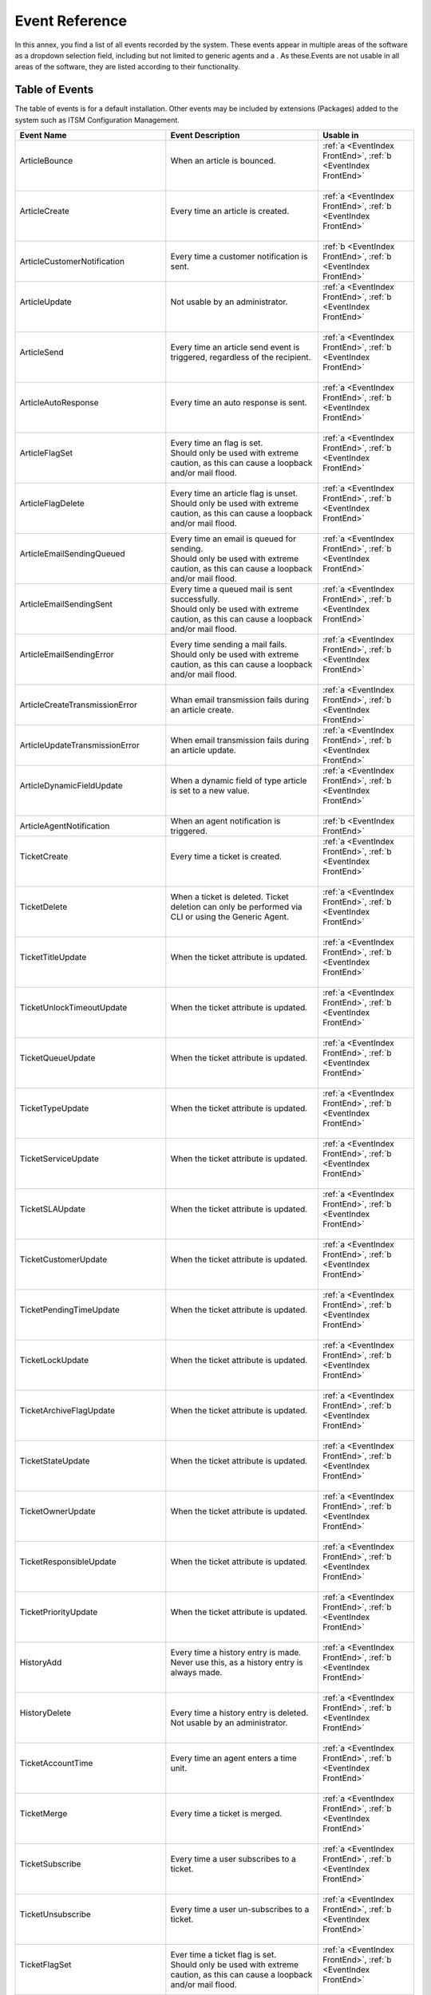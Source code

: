 .. _PageNavigation annexes_event_reference_index_event_reference:

Event Reference
################

In this annex, you find a list of all events recorded by the system. These events appear in multiple areas of the software as a dropdown selection field, including but not limited to generic agents and a . As these.Events are not usable in all areas of the software, they are listed according to their functionality.

Table of Events
***************

The table of events is for a default installation. Other events may be included by extensions (Packages) added to the system such as ITSM Configuration Management.

+-------------------------------------+-----------------------------------------------------------------------------------------------------------+-----------------------------------------------------------------+
| Event Name                          | Event Description                                                                                         | Usable in                                                       |
+=====================================+===========================================================================================================+=================================================================+
|| ArticleBounce                      || When an article is bounced.                                                                              || :ref:`a <EventIndex FrontEnd>`, :ref:`b <EventIndex FrontEnd>` |
||                                    ||                                                                                                          ||                                                                |
+-------------------------------------+-----------------------------------------------------------------------------------------------------------+-----------------------------------------------------------------+
|| ArticleCreate                      || Every time an article is created.                                                                        || :ref:`a <EventIndex FrontEnd>`, :ref:`b <EventIndex FrontEnd>` |
||                                    ||                                                                                                          ||                                                                |
+-------------------------------------+-----------------------------------------------------------------------------------------------------------+-----------------------------------------------------------------+
| ArticleCustomerNotification         | Every time a customer notification is sent.                                                               | :ref:`b <EventIndex FrontEnd>`, :ref:`b <EventIndex FrontEnd>`  |
+-------------------------------------+-----------------------------------------------------------------------------------------------------------+-----------------------------------------------------------------+
|| ArticleUpdate                      || Not usable by an administrator.                                                                          || :ref:`a <EventIndex FrontEnd>`, :ref:`b <EventIndex FrontEnd>` |
||                                    ||                                                                                                          ||                                                                |
+-------------------------------------+-----------------------------------------------------------------------------------------------------------+-----------------------------------------------------------------+
|| ArticleSend                        || Every time an article send event is triggered, regardless of the recipient.                              || :ref:`a <EventIndex FrontEnd>`, :ref:`b <EventIndex FrontEnd>` |
||                                    ||                                                                                                          ||                                                                |
+-------------------------------------+-----------------------------------------------------------------------------------------------------------+-----------------------------------------------------------------+
|| ArticleAutoResponse                || Every time an auto response is sent.                                                                     || :ref:`a <EventIndex FrontEnd>`, :ref:`b <EventIndex FrontEnd>` |
||                                    ||                                                                                                          ||                                                                |
+-------------------------------------+-----------------------------------------------------------------------------------------------------------+-----------------------------------------------------------------+
|| ArticleFlagSet                     || Every time an flag is set.                                                                               || :ref:`a <EventIndex FrontEnd>`, :ref:`b <EventIndex FrontEnd>` |
||                                    || Should only be used with extreme caution, as this can cause a loopback and/or mail flood.                ||                                                                |
+-------------------------------------+-----------------------------------------------------------------------------------------------------------+-----------------------------------------------------------------+
|| ArticleFlagDelete                  || Every time an article flag is unset.                                                                     || :ref:`a <EventIndex FrontEnd>`, :ref:`b <EventIndex FrontEnd>` |
||                                    || Should only be used with extreme caution, as this can cause a loopback and/or mail flood.                ||                                                                |
+-------------------------------------+-----------------------------------------------------------------------------------------------------------+-----------------------------------------------------------------+
|| ArticleEmailSendingQueued          || Every time an email is queued for sending.                                                               || :ref:`a <EventIndex FrontEnd>`, :ref:`b <EventIndex FrontEnd>` |
||                                    || Should only be used with extreme caution, as this can cause a loopback and/or mail flood.                ||                                                                |
+-------------------------------------+-----------------------------------------------------------------------------------------------------------+-----------------------------------------------------------------+
|| ArticleEmailSendingSent            || Every time a queued mail is sent successfully.                                                           || :ref:`a <EventIndex FrontEnd>`, :ref:`b <EventIndex FrontEnd>` |
||                                    || Should only be used with extreme caution, as this can cause a loopback and/or mail flood.                ||                                                                |
+-------------------------------------+-----------------------------------------------------------------------------------------------------------+-----------------------------------------------------------------+
|| ArticleEmailSendingError           || Every time sending a mail fails.                                                                         || :ref:`a <EventIndex FrontEnd>`, :ref:`b <EventIndex FrontEnd>` |
||                                    || Should only be used with extreme caution, as this can cause a loopback and/or mail flood.                ||                                                                |
+-------------------------------------+-----------------------------------------------------------------------------------------------------------+-----------------------------------------------------------------+
| ArticleCreateTransmissionError      | Whan email transmission fails during an article create.                                                   | :ref:`a <EventIndex FrontEnd>`, :ref:`b <EventIndex FrontEnd>`  |
+-------------------------------------+-----------------------------------------------------------------------------------------------------------+-----------------------------------------------------------------+
| ArticleUpdateTransmissionError      | When email transmission fails during an article update.                                                   | :ref:`a <EventIndex FrontEnd>`, :ref:`b <EventIndex FrontEnd>`  |
+-------------------------------------+-----------------------------------------------------------------------------------------------------------+-----------------------------------------------------------------+
|| ArticleDynamicFieldUpdate          || When a dynamic field of type article is set to a new value.                                              || :ref:`a <EventIndex FrontEnd>`, :ref:`b <EventIndex FrontEnd>` |
||                                    ||                                                                                                          ||                                                                |
+-------------------------------------+-----------------------------------------------------------------------------------------------------------+-----------------------------------------------------------------+
| ArticleAgentNotification            | When an agent notification is triggered.                                                                  | :ref:`b <EventIndex FrontEnd>`                                  |
+-------------------------------------+-----------------------------------------------------------------------------------------------------------+-----------------------------------------------------------------+
|| TicketCreate                       || Every time a ticket is created.                                                                          || :ref:`a <EventIndex FrontEnd>`, :ref:`b <EventIndex FrontEnd>` |
||                                    ||                                                                                                          ||                                                                |
+-------------------------------------+-----------------------------------------------------------------------------------------------------------+-----------------------------------------------------------------+
|| TicketDelete                       || When a ticket is deleted. Ticket deletion can only be performed via CLI or using the Generic Agent.      || :ref:`a <EventIndex FrontEnd>`, :ref:`b <EventIndex FrontEnd>` |
||                                    ||                                                                                                          ||                                                                |
+-------------------------------------+-----------------------------------------------------------------------------------------------------------+-----------------------------------------------------------------+
|| TicketTitleUpdate                  || When the ticket attribute is updated.                                                                    || :ref:`a <EventIndex FrontEnd>`, :ref:`b <EventIndex FrontEnd>` |
||                                    ||                                                                                                          ||                                                                |
+-------------------------------------+-----------------------------------------------------------------------------------------------------------+-----------------------------------------------------------------+
|| TicketUnlockTimeoutUpdate          || When the ticket attribute is updated.                                                                    || :ref:`a <EventIndex FrontEnd>`, :ref:`b <EventIndex FrontEnd>` |
||                                    ||                                                                                                          ||                                                                |
+-------------------------------------+-----------------------------------------------------------------------------------------------------------+-----------------------------------------------------------------+
|| TicketQueueUpdate                  || When the ticket attribute is updated.                                                                    || :ref:`a <EventIndex FrontEnd>`, :ref:`b <EventIndex FrontEnd>` |
||                                    ||                                                                                                          ||                                                                |
+-------------------------------------+-----------------------------------------------------------------------------------------------------------+-----------------------------------------------------------------+
|| TicketTypeUpdate                   || When the ticket attribute is updated.                                                                    || :ref:`a <EventIndex FrontEnd>`, :ref:`b <EventIndex FrontEnd>` |
||                                    ||                                                                                                          ||                                                                |
+-------------------------------------+-----------------------------------------------------------------------------------------------------------+-----------------------------------------------------------------+
|| TicketServiceUpdate                || When the ticket attribute is updated.                                                                    || :ref:`a <EventIndex FrontEnd>`, :ref:`b <EventIndex FrontEnd>` |
||                                    ||                                                                                                          ||                                                                |
+-------------------------------------+-----------------------------------------------------------------------------------------------------------+-----------------------------------------------------------------+
|| TicketSLAUpdate                    || When the ticket attribute is updated.                                                                    || :ref:`a <EventIndex FrontEnd>`, :ref:`b <EventIndex FrontEnd>` |
||                                    ||                                                                                                          ||                                                                |
+-------------------------------------+-----------------------------------------------------------------------------------------------------------+-----------------------------------------------------------------+
|| TicketCustomerUpdate               || When the ticket attribute is updated.                                                                    || :ref:`a <EventIndex FrontEnd>`, :ref:`b <EventIndex FrontEnd>` |
||                                    ||                                                                                                          ||                                                                |
+-------------------------------------+-----------------------------------------------------------------------------------------------------------+-----------------------------------------------------------------+
|| TicketPendingTimeUpdate            || When the ticket attribute is updated.                                                                    || :ref:`a <EventIndex FrontEnd>`, :ref:`b <EventIndex FrontEnd>` |
||                                    ||                                                                                                          ||                                                                |
+-------------------------------------+-----------------------------------------------------------------------------------------------------------+-----------------------------------------------------------------+
|| TicketLockUpdate                   || When the ticket attribute is updated.                                                                    || :ref:`a <EventIndex FrontEnd>`, :ref:`b <EventIndex FrontEnd>` |
||                                    ||                                                                                                          ||                                                                |
+-------------------------------------+-----------------------------------------------------------------------------------------------------------+-----------------------------------------------------------------+
|| TicketArchiveFlagUpdate            || When the ticket attribute is updated.                                                                    || :ref:`a <EventIndex FrontEnd>`, :ref:`b <EventIndex FrontEnd>` |
||                                    ||                                                                                                          ||                                                                |
+-------------------------------------+-----------------------------------------------------------------------------------------------------------+-----------------------------------------------------------------+
|| TicketStateUpdate                  || When the ticket attribute is updated.                                                                    || :ref:`a <EventIndex FrontEnd>`, :ref:`b <EventIndex FrontEnd>` |
||                                    ||                                                                                                          ||                                                                |
+-------------------------------------+-----------------------------------------------------------------------------------------------------------+-----------------------------------------------------------------+
|| TicketOwnerUpdate                  || When the ticket attribute is updated.                                                                    || :ref:`a <EventIndex FrontEnd>`, :ref:`b <EventIndex FrontEnd>` |
||                                    ||                                                                                                          ||                                                                |
+-------------------------------------+-----------------------------------------------------------------------------------------------------------+-----------------------------------------------------------------+
|| TicketResponsibleUpdate            || When the ticket attribute is updated.                                                                    || :ref:`a <EventIndex FrontEnd>`, :ref:`b <EventIndex FrontEnd>` |
||                                    ||                                                                                                          ||                                                                |
+-------------------------------------+-----------------------------------------------------------------------------------------------------------+-----------------------------------------------------------------+
|| TicketPriorityUpdate               || When the ticket attribute is updated.                                                                    || :ref:`a <EventIndex FrontEnd>`, :ref:`b <EventIndex FrontEnd>` |
||                                    ||                                                                                                          ||                                                                |
+-------------------------------------+-----------------------------------------------------------------------------------------------------------+-----------------------------------------------------------------+
|| HistoryAdd                         || Every time a history entry is made. Never use this, as a history entry is always made.                   || :ref:`a <EventIndex FrontEnd>`, :ref:`b <EventIndex FrontEnd>` |
||                                    ||                                                                                                          ||                                                                |
+-------------------------------------+-----------------------------------------------------------------------------------------------------------+-----------------------------------------------------------------+
|| HistoryDelete                      || Every time a history entry is deleted.                                                                   || :ref:`a <EventIndex FrontEnd>`, :ref:`b <EventIndex FrontEnd>` |
||                                    || Not usable by an administrator.                                                                          ||                                                                |
+-------------------------------------+-----------------------------------------------------------------------------------------------------------+-----------------------------------------------------------------+
|| TicketAccountTime                  || Every time an agent enters a time unit.                                                                  || :ref:`a <EventIndex FrontEnd>`, :ref:`b <EventIndex FrontEnd>` |
||                                    ||                                                                                                          ||                                                                |
+-------------------------------------+-----------------------------------------------------------------------------------------------------------+-----------------------------------------------------------------+
|| TicketMerge                        || Every time a ticket is merged.                                                                           || :ref:`a <EventIndex FrontEnd>`, :ref:`b <EventIndex FrontEnd>` |
||                                    ||                                                                                                          ||                                                                |
+-------------------------------------+-----------------------------------------------------------------------------------------------------------+-----------------------------------------------------------------+
|| TicketSubscribe                    || Every time a user subscribes to a ticket.                                                                || :ref:`a <EventIndex FrontEnd>`, :ref:`b <EventIndex FrontEnd>` |
||                                    ||                                                                                                          ||                                                                |
+-------------------------------------+-----------------------------------------------------------------------------------------------------------+-----------------------------------------------------------------+
|| TicketUnsubscribe                  || Every time a user un-subscribes to a ticket.                                                             || :ref:`a <EventIndex FrontEnd>`, :ref:`b <EventIndex FrontEnd>` |
||                                    ||                                                                                                          ||                                                                |
+-------------------------------------+-----------------------------------------------------------------------------------------------------------+-----------------------------------------------------------------+
|| TicketFlagSet                      || Ever time a ticket flag is set.                                                                          || :ref:`a <EventIndex FrontEnd>`, :ref:`b <EventIndex FrontEnd>` |
||                                    || Should only be used with extreme caution, as this can cause a loopback and/or mail flood.                ||                                                                |
+-------------------------------------+-----------------------------------------------------------------------------------------------------------+-----------------------------------------------------------------+
|| TicketFlagDelete                   || Every time a ticket flag is unset.                                                                       || :ref:`a <EventIndex FrontEnd>`, :ref:`b <EventIndex FrontEnd>` |
||                                    || Should only be used with extreme caution, as this can cause a loopback and/or mail flood.                ||                                                                |
+-------------------------------------+-----------------------------------------------------------------------------------------------------------+-----------------------------------------------------------------+
|| EscalationResponseTimeNotifyBefore || Every time a ticket has reached its first response warning time.                                         || :ref:`a <EventIndex FrontEnd>`, :ref:`b <EventIndex FrontEnd>` |
||                                    || Set on a queue or service level basis accounting for working hours.                                      ||                                                                |
+-------------------------------------+-----------------------------------------------------------------------------------------------------------+-----------------------------------------------------------------+
|| EscalationUpdateTimeNotifyBefore   || Every time a ticket has reached its update warning time.                                                 || :ref:`a <EventIndex FrontEnd>`, :ref:`b <EventIndex FrontEnd>` |
||                                    || Set on a queue or service level basis accounting for working hours.                                      ||                                                                |
+-------------------------------------+-----------------------------------------------------------------------------------------------------------+-----------------------------------------------------------------+
|| EscalationSolutionTimeNotifyBefore || Every time a ticket has reached its solution warning time.                                               || :ref:`a <EventIndex FrontEnd>`, :ref:`b <EventIndex FrontEnd>` |
||                                    || Set on a queue or service level basis accounting for working hours.                                      ||                                                                |
+-------------------------------------+-----------------------------------------------------------------------------------------------------------+-----------------------------------------------------------------+
|| EscalationResponseTimeStart        || Every time a ticket has breached its first response time.                                                || :ref:`a <EventIndex FrontEnd>`, :ref:`b <EventIndex FrontEnd>` |
||                                    || Set on a queue or service level basis accounting for working hours.                                      ||                                                                |
+-------------------------------------+-----------------------------------------------------------------------------------------------------------+-----------------------------------------------------------------+
|| EscalationUpdateTimeStart          || Every time a ticket has breached its update time.                                                        || :ref:`a <EventIndex FrontEnd>`, :ref:`b <EventIndex FrontEnd>` |
||                                    || Set on a queue or service level basis accounting for working hours.                                      ||                                                                |
+-------------------------------------+-----------------------------------------------------------------------------------------------------------+-----------------------------------------------------------------+
|| EscalationSolutionTimeStart        || Every time a ticket has breached its solution time.                                                      || :ref:`a <EventIndex FrontEnd>`, :ref:`b <EventIndex FrontEnd>` |
||                                    || Set on a queue or service level basis accounting for working hours.                                      ||                                                                |
+-------------------------------------+-----------------------------------------------------------------------------------------------------------+-----------------------------------------------------------------+
|| EscalationResponseTimeStop         || Every time the escalation has stopped.                                                                   || :ref:`a <EventIndex FrontEnd>`, :ref:`b <EventIndex FrontEnd>` |
||                                    || Set on a queue or service level basis accounting for working hours.                                      ||                                                                |
+-------------------------------------+-----------------------------------------------------------------------------------------------------------+-----------------------------------------------------------------+
|| EscalationUpdateTimeStop           || Every time the escalation has stopped.                                                                   || :ref:`a <EventIndex FrontEnd>`, :ref:`b <EventIndex FrontEnd>` |
||                                    || Set on a queue or service level basis accounting for working hours.                                      ||                                                                |
+-------------------------------------+-----------------------------------------------------------------------------------------------------------+-----------------------------------------------------------------+
|| EscalationSolutionTimeStop         || Every time the escalation has stopped.                                                                   || :ref:`a <EventIndex FrontEnd>`, :ref:`b <EventIndex FrontEnd>` |
||                                    || Set on a queue or service level basis accounting for working hours.                                      ||                                                                |
+-------------------------------------+-----------------------------------------------------------------------------------------------------------+-----------------------------------------------------------------+
|| NotificationNewTicket              || Every time a new ticket notification is triggered.                                                       || :ref:`a <EventIndex FrontEnd>`, :ref:`b <EventIndex FrontEnd>` |
||                                    ||                                                                                                          ||                                                                |
+-------------------------------------+-----------------------------------------------------------------------------------------------------------+-----------------------------------------------------------------+
|| NotificationFollowUp               || Every time a ticket receives a follow-up.                                                                || :ref:`a <EventIndex FrontEnd>`, :ref:`b <EventIndex FrontEnd>` |
||                                    ||                                                                                                          ||                                                                |
+-------------------------------------+-----------------------------------------------------------------------------------------------------------+-----------------------------------------------------------------+
|| NotificationLockTimeout            || Every time a ticket is unlocked because of overdue.                                                      || :ref:`a <EventIndex FrontEnd>`, :ref:`b <EventIndex FrontEnd>` |
||                                    || This time is in minutes per queue setting.                                                               ||                                                                |
+-------------------------------------+-----------------------------------------------------------------------------------------------------------+-----------------------------------------------------------------+
|| NotificationOwnerUpdate            || Every time an owner is updated.                                                                          || :ref:`a <EventIndex FrontEnd>`, :ref:`b <EventIndex FrontEnd>` |
||                                    ||                                                                                                          ||                                                                |
+-------------------------------------+-----------------------------------------------------------------------------------------------------------+-----------------------------------------------------------------+
|| NotificationResponsibleUpdate      || Every time a responsible is updated.                                                                     || :ref:`a <EventIndex FrontEnd>`, :ref:`b <EventIndex FrontEnd>` |
||                                    || Activate ``Ticket::Responsible``                                                                         ||                                                                |
+-------------------------------------+-----------------------------------------------------------------------------------------------------------+-----------------------------------------------------------------+
|| NotificationAddNote                || Every time a note is added.                                                                              || :ref:`a <EventIndex FrontEnd>`, :ref:`b <EventIndex FrontEnd>` |
||                                    || Collides with ArticleCreate.                                                                             ||                                                                |
+-------------------------------------+-----------------------------------------------------------------------------------------------------------+-----------------------------------------------------------------+
|| NotificationMove                   || Every time the queue is changed.                                                                         || :ref:`a <EventIndex FrontEnd>`, :ref:`b <EventIndex FrontEnd>` |
||                                    ||                                                                                                          ||                                                                |
+-------------------------------------+-----------------------------------------------------------------------------------------------------------+-----------------------------------------------------------------+
|| NotificationPendingReminder        || Every time a ticket reaches it's pending time.                                                           || :ref:`a <EventIndex FrontEnd>`, :ref:`b <EventIndex FrontEnd>` |
||                                    ||                                                                                                          ||                                                                |
+-------------------------------------+-----------------------------------------------------------------------------------------------------------+-----------------------------------------------------------------+
|| NotificationEscalation             || Every time an escalation notification is triggered.                                                      || :ref:`a <EventIndex FrontEnd>`, :ref:`b <EventIndex FrontEnd>` |
||                                    ||                                                                                                          ||                                                                |
+-------------------------------------+-----------------------------------------------------------------------------------------------------------+-----------------------------------------------------------------+
|| NotificationEscalationNotifyBefore || Every time a escalation warning is triggered.                                                            || :ref:`a <EventIndex FrontEnd>`, :ref:`b <EventIndex FrontEnd>` |
||                                    ||                                                                                                          ||                                                                |
+-------------------------------------+-----------------------------------------------------------------------------------------------------------+-----------------------------------------------------------------+
|| NotificationServiceUpdate          || When the ticket attribute is updated.                                                                    || :ref:`a <EventIndex FrontEnd>`, :ref:`b <EventIndex FrontEnd>` |
||                                    ||                                                                                                          ||                                                                |
+-------------------------------------+-----------------------------------------------------------------------------------------------------------+-----------------------------------------------------------------+
|| TicketAllChildrenClosed            || When all children of a ticket are marked as closed.                                                      || :ref:`a <EventIndex FrontEnd>`, :ref:`b <EventIndex FrontEnd>` |
||                                    || Configurable in the system configuration.                                                                ||                                                                |
+-------------------------------------+-----------------------------------------------------------------------------------------------------------+-----------------------------------------------------------------+
|| TicketDynamicFieldUpdate_*         || Every time a specific dynamic field is updated.                                                          || :ref:`a <EventIndex FrontEnd>`, :ref:`b <EventIndex FrontEnd>` |
||                                    || All dynamic fields will automatically be listed in the event list.                                       ||                                                                |
+-------------------------------------+-----------------------------------------------------------------------------------------------------------+-----------------------------------------------------------------+
| AppointmentCreate                   | When an appointment is created.                                                                           | :ref:`c <EventIndex FrontEnd>`                                  |
+-------------------------------------+-----------------------------------------------------------------------------------------------------------+-----------------------------------------------------------------+
| AppointmentUpdate                   | When an calendar appointment is updated.                                                                  | :ref:`c <EventIndex FrontEnd>`                                  |
+-------------------------------------+-----------------------------------------------------------------------------------------------------------+-----------------------------------------------------------------+
| AppointmentDelete                   | When an appointment is deleted.                                                                           | :ref:`c <EventIndex FrontEnd>`                                  |
+-------------------------------------+-----------------------------------------------------------------------------------------------------------+-----------------------------------------------------------------+
| AppointmentNotification             | When an appointment notifications is sent.                                                                | :ref:`c <EventIndex FrontEnd>`                                  |
+-------------------------------------+-----------------------------------------------------------------------------------------------------------+-----------------------------------------------------------------+
| CalendarCreate                      | When a calendar is created.                                                                               | :ref:`c <EventIndex FrontEnd>`                                  |
+-------------------------------------+-----------------------------------------------------------------------------------------------------------+-----------------------------------------------------------------+
| CalendarUpdate                      | When a calendar is updated. An update is not creating an appointment, but changing the calendar settings. | :ref:`c <EventIndex FrontEnd>`                                  |
+-------------------------------------+-----------------------------------------------------------------------------------------------------------+-----------------------------------------------------------------+


Graphical User interface Reference
**********************************
.. _EventIndex FrontEnd:

List of where the event is an available trigger:

a. :ref:`pagenavigation admin_automation_ticket-notification_index` 
b. Generic agents
c. Appointment Notifications
